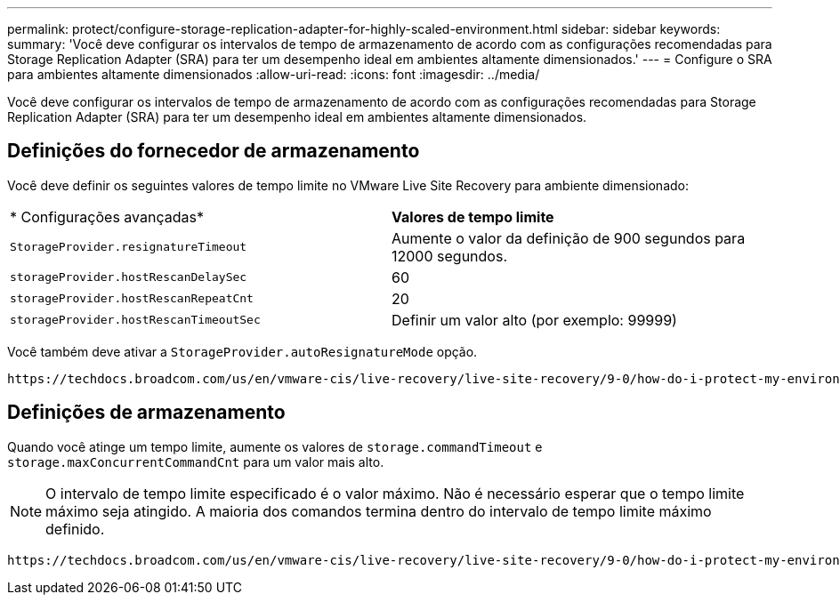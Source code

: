 ---
permalink: protect/configure-storage-replication-adapter-for-highly-scaled-environment.html 
sidebar: sidebar 
keywords:  
summary: 'Você deve configurar os intervalos de tempo de armazenamento de acordo com as configurações recomendadas para Storage Replication Adapter (SRA) para ter um desempenho ideal em ambientes altamente dimensionados.' 
---
= Configure o SRA para ambientes altamente dimensionados
:allow-uri-read: 
:icons: font
:imagesdir: ../media/


[role="lead"]
Você deve configurar os intervalos de tempo de armazenamento de acordo com as configurações recomendadas para Storage Replication Adapter (SRA) para ter um desempenho ideal em ambientes altamente dimensionados.



== Definições do fornecedor de armazenamento

Você deve definir os seguintes valores de tempo limite no VMware Live Site Recovery para ambiente dimensionado:

|===


| * Configurações avançadas* | *Valores de tempo limite* 


 a| 
`StorageProvider.resignatureTimeout`
 a| 
Aumente o valor da definição de 900 segundos para 12000 segundos.



 a| 
`storageProvider.hostRescanDelaySec`
 a| 
60



 a| 
`storageProvider.hostRescanRepeatCnt`
 a| 
20



 a| 
`storageProvider.hostRescanTimeoutSec`
 a| 
Definir um valor alto (por exemplo: 99999)

|===
Você também deve ativar a `StorageProvider.autoResignatureMode` opção.

 https://techdocs.broadcom.com/us/en/vmware-cis/live-recovery/live-site-recovery/9-0/how-do-i-protect-my-environment/advanced-srm-configuration/reconfigure-srm-settings/change-storage-provider-settings.html["Altere as definições do fornecedor de armazenamento"]Consulte para obter mais informações sobre como modificar as definições do fornecedor de armazenamento.



== Definições de armazenamento

Quando você atinge um tempo limite, aumente os valores de `storage.commandTimeout` e `storage.maxConcurrentCommandCnt` para um valor mais alto.


NOTE: O intervalo de tempo limite especificado é o valor máximo. Não é necessário esperar que o tempo limite máximo seja atingido. A maioria dos comandos termina dentro do intervalo de tempo limite máximo definido.

 https://techdocs.broadcom.com/us/en/vmware-cis/live-recovery/live-site-recovery/9-0/how-do-i-protect-my-environment/advanced-srm-configuration/reconfigure-srm-settings/change-storage-settings.html["Altere as definições de armazenamento"]Consulte para modificar as definições do fornecedor de SAN.
